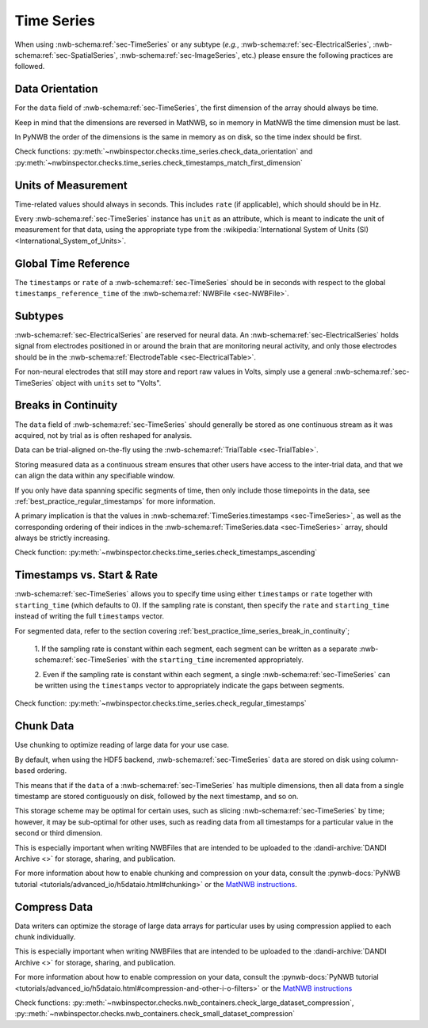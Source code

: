 Time Series
===========

When using :nwb-schema:ref:`sec-TimeSeries` or any subtype
(*e.g.*, :nwb-schema:ref:`sec-ElectricalSeries`, :nwb-schema:ref:`sec-SpatialSeries`,
:nwb-schema:ref:`sec-ImageSeries`, etc.) please ensure the following practices are followed.




.. _best_practice_data_orientation:

Data Orientation
~~~~~~~~~~~~~~~~

For the ``data`` field of :nwb-schema:ref:`sec-TimeSeries`, the first dimension of the array should always be time.

Keep in mind that the dimensions are reversed in MatNWB, so in memory in MatNWB the time dimension must be last.

In PyNWB the order of the dimensions is the same in memory as on disk, so the time index should be first.

Check functions: :py:meth:`~nwbinspector.checks.time_series.check_data_orientation` and
:py:meth:`~nwbinspector.checks.time_series.check_timestamps_match_first_dimension`



.. _best_practice_unit_of_measurement:

Units of Measurement
~~~~~~~~~~~~~~~~~~~~

Time-related values should always in seconds. This includes ``rate`` (if applicable), which should should be in Hz.

Every :nwb-schema:ref:`sec-TimeSeries` instance has ``unit`` as an attribute, which is meant to indicate the unit of
measurement for that data, using the appropriate type from the
:wikipedia:`International System of Units (SI) <International_System_of_Units>`.



.. _best_practice_time_series_global_time_reference:

Global Time Reference
~~~~~~~~~~~~~~~~~~~~~

The ``timestamps`` or ``rate`` of a :nwb-schema:ref:`sec-TimeSeries` should be in seconds with respect to
the global ``timestamps_reference_time`` of the :nwb-schema:ref:`NWBFile <sec-NWBFile>`.



.. _best_practice_time_series_subtypes:

Subtypes
~~~~~~~~


:nwb-schema:ref:`sec-ElectricalSeries` are reserved for neural data. An
:nwb-schema:ref:`sec-ElectricalSeries` holds signal from electrodes positioned in or around the
brain that are monitoring neural activity, and only those electrodes should be in the
:nwb-schema:ref:`ElectrodeTable <sec-ElectricalTable>`.

For non-neural electrodes that still may store and report raw values in Volts, simply use a general
:nwb-schema:ref:`sec-TimeSeries` object with ``units`` set to "Volts".



.. _best_practice_timestamps_ascending:

Breaks in Continuity
~~~~~~~~~~~~~~~~~~~~
The ``data`` field of :nwb-schema:ref:`sec-TimeSeries` should generally be stored as one continuous stream
as it was acquired, not by trial as is often reshaped for analysis.

Data can be trial-aligned on-the-fly using the :nwb-schema:ref:`TrialTable <sec-TrialTable>`.

Storing measured data as a continuous stream ensures that other users have access to the inter-trial data, and that we
can align the data within any specifiable window.

If you only have data spanning specific segments of time, then only include those timepoints in the data, see
:ref:`best_practice_regular_timestamps` for more information.

A primary implication is that the values in :nwb-schema:ref:`TimeSeries.timestamps <sec-TimeSeries>`, as well as the
corresponding ordering of their indices in the :nwb-schema:ref:`TimeSeries.data <sec-TimeSeries>` array, should always
be strictly increasing.

Check function: :py:meth:`~nwbinspector.checks.time_series.check_timestamps_ascending`



.. _best_practice_regular_timestamps:

Timestamps vs. Start & Rate
~~~~~~~~~~~~~~~~~~~~~~~~~~~

:nwb-schema:ref:`sec-TimeSeries` allows you to specify time using either ``timestamps`` or ``rate``
together with ``starting_time`` (which defaults to 0). If the sampling rate is constant, then specify the ``rate`` and
``starting_time`` instead of writing the full ``timestamps`` vector.

For segmented data, refer to the section covering :ref:`best_practice_time_series_break_in_continuity`;

    1. If the sampling rate is constant within each segment, each segment can be written as a separate
    :nwb-schema:ref:`sec-TimeSeries` with the ``starting_time`` incremented appropriately.
    
    2. Even if the sampling rate is constant within each segment, a single :nwb-schema:ref:`sec-TimeSeries` can be
    written using the ``timestamps`` vector to appropriately indicate the gaps between segments.

Check function: :py:meth:`~nwbinspector.checks.time_series.check_regular_timestamps`



.. _best_practice_chunk_data:

Chunk Data
~~~~~~~~~~

Use chunking to optimize reading of large data for your use case.

By default, when using the HDF5 backend, :nwb-schema:ref:`sec-TimeSeries` ``data`` are stored on disk using
column-based ordering.

This means that if the ``data`` of a :nwb-schema:ref:`sec-TimeSeries` has multiple dimensions, then all data from a
single timestamp are stored contiguously on disk, followed by the next timestamp, and so on.

This storage scheme may be optimal for certain uses, such as slicing :nwb-schema:ref:`sec-TimeSeries` by time; however,
it may be sub-optimal for other uses, such as reading data from all timestamps for a particular value in the second or
third dimension.

This is especially important when writing NWBFiles that are intended to be uploaded to the
:dandi-archive:`DANDI Archive <>` for storage, sharing, and publication.

For more information about how to enable chunking and compression on your data, consult the
:pynwb-docs:`PyNWB tutorial <tutorials/advanced_io/h5dataio.html#chunking>` or the
`MatNWB instructions <https://neurodatawithoutborders.github.io/matnwb/tutorials/html/dataPipe.html#2>`_.



.. _best_practice_large_dataset_compression:

Compress Data
~~~~~~~~~~~~~

Data writers can optimize the storage of large data arrays for particular uses by using compression applied to each
chunk individually.

This is especially important when writing NWBFiles that are intended to be uploaded to the
:dandi-archive:`DANDI Archive <>` for storage, sharing, and publication.

For more information about how to enable compression on your data, consult the
:pynwb-docs:`PyNWB tutorial <tutorials/advanced_io/h5dataio.html#compression-and-other-i-o-filters>` or the
`MatNWB instructions <https://neurodatawithoutborders.github.io/matnwb/tutorials/html/dataPipe.html#2>`_

Check functions: :py::meth:`~nwbinspector.checks.nwb_containers.check_large_dataset_compression`,
:py::meth:`~nwbinspector.checks.nwb_containers.check_small_dataset_compression`
